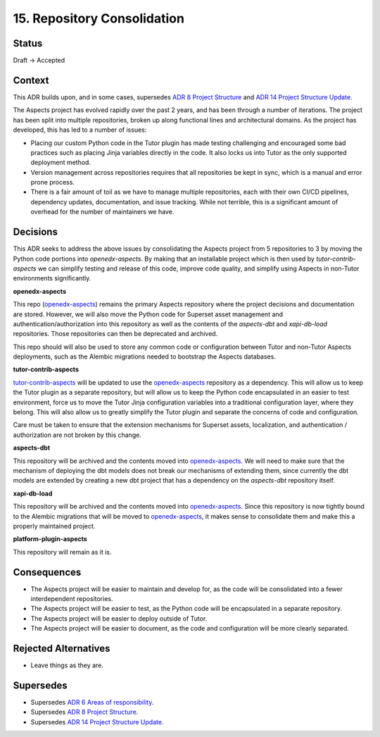15. Repository Consolidation
############################

Status
******

Draft -> Accepted

Context
*******

This ADR builds upon, and in some cases, supersedes `ADR 8 Project Structure`_ and `ADR 14 Project Structure Update`_.

The Aspects project has evolved rapidly over the past 2 years, and has been through a number of iterations. The project has been split into multiple repositories, broken up along functional lines and architectural domains. As the project has developed, this has led to a number of issues:

- Placing our custom Python code in the Tutor plugin has made testing challenging and encouraged some bad practices such as placing Jinja variables directly in the code. It also locks us into Tutor as the only supported deployment method.
- Version management across repositories requires that all repositories be kept in sync, which is a manual and error prone process.
- There is a fair amount of toil as we have to manage multiple repositories, each with their own CI/CD pipelines, dependency updates, documentation, and issue tracking. While not terrible, this is a significant amount of overhead for the number of maintainers we have.


Decisions
*********

This ADR seeks to address the above issues by consolidating the Aspects project from 5 repositories to 3 by moving the Python code portions into `openedx-aspects`. By making that an installable project which is then used by `tutor-contrib-aspects` we can simplify testing and release of this code, improve code quality, and simplify using Aspects in non-Tutor environments significantly.

**openedx-aspects**

This repo (`openedx-aspects`_) remains the primary Aspects repository where the project decisions and documentation are stored. However, we will also move the Python code for Superset asset management and authentication/authorization into this repository as well as the contents of the `aspects-dbt` and `xapi-db-load` repositories. Those repositories can then be deprecated and archived.

This repo should will also be used to store any common code or configuration between Tutor and non-Tutor Aspects deployments, such as the Alembic migrations needed to bootstrap the Aspects databases.

**tutor-contrib-aspects**

`tutor-contrib-aspects`_ will be updated to use the `openedx-aspects`_ repository as a dependency. This will allow us to keep the Tutor plugin as a separate repository, but will allow us to keep the Python code encapsulated in an easier to test environment, force us to move the Tutor Jinja configuration variables into a traditional configuration layer, where they belong. This will also allow us to greatly simplify the Tutor plugin and separate the concerns of code and configuration.

Care must be taken to ensure that the extension mechanisms for Superset assets, localization, and authentication / authorization are not broken by this change.

**aspects-dbt**

This repository will be archived and the contents moved into `openedx-aspects`_. We will need to make sure that the mechanism of deploying the dbt models does not break our mechanisms of extending them, since currently the dbt models are extended by creating a new dbt project that has a dependency on the `aspects-dbt` repository itself.

**xapi-db-load**

This repository will be archived and the contents moved into `openedx-aspects`_. Since this repository is now tightly bound to the Alembic migrations that will be moved to `openedx-aspects`_, it makes sense to consolidate them and make this a properly maintained project.

**platform-plugin-aspects**

This repository will remain as it is.

Consequences
************

* The Aspects project will be easier to maintain and develop for, as the code will be consolidated into a fewer interdependent repositories.

* The Aspects project will be easier to test, as the Python code will be encapsulated in a separate repository.

* The Aspects project will be easier to deploy outside of Tutor.

* The Aspects project will be easier to document, as the code and configuration will be more clearly separated.

Rejected Alternatives
*********************

* Leave things as they are.


Supersedes
**********

* Supersedes `ADR 6 Areas of responsibility`_.
* Supersedes `ADR 8 Project Structure`_.
* Supersedes `ADR 14 Project Structure Update`_.

.. _ADR 6 Areas of responsibility: 0006_areas_of_responsibility.html
.. _ADR 8 Project Structure: 0008_project_structure.html
.. _ADR 14 Project Structure Update: 0014_project_structure_update.html
.. _event-routing-backends: https://github.com/openedx/event-routing-backends
.. _openedx-aspects: https://github.com/openedx/openedx-aspects
.. _openedx-unsupported: https://github.com/openedx-unsupported
.. _tutor-contrib-aspects: https://github.com/openedx/tutor-contrib-aspects
.. _platform_plugin_superset: https://github.com/openedx/platform-plugin-superset/
